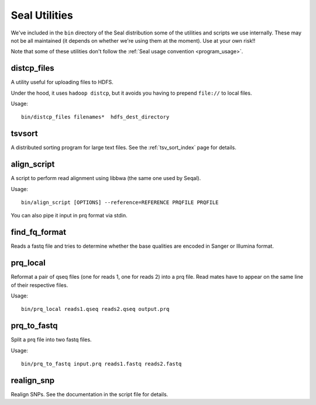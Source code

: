 .. _utilities_index:

Seal Utilities
================

We've included in the ``bin`` directory of the Seal distribution some of the
utilities and scripts we use
internally.  These may not be all maintained (it depends on whether we're using
them at the moment).  Use at your own risk!!

Note that some of these utilities don't follow the :ref:`Seal usage convention
<program_usage>`.


distcp_files
+++++++++++++++

A utility useful for uploading files to HDFS.

Under the hood, it uses ``hadoop distcp``, but it avoids you having to prepend
``file://`` to local files.

Usage::

  bin/distcp_files filenames*  hdfs_dest_directory


tsvsort
++++++++++++++++

A distributed sorting program for large text files.  See the :ref:`tsv_sort_index`
page for details.


align_script
+++++++++++++

A script to perform read alignment using libbwa (the same one used by Seqal).

Usage::

  bin/align_script [OPTIONS] --reference=REFERENCE PRQFILE PRQFILE

You can also pipe it input in prq format via stdin.


find_fq_format
+++++++++++++++

Reads a fastq file and tries to determine whether the base qualities are encoded
in Sanger or Illumina format.


prq_local
++++++++++++

Reformat a pair of qseq files (one for reads 1, one for reads 2) into a prq file.
Read mates have to appear on the same line of their respective files.

Usage::

  bin/prq_local reads1.qseq reads2.qseq output.prq

prq_to_fastq
++++++++++++++

Split a prq file into two fastq files.

Usage::

  bin/prq_to_fastq input.prq reads1.fastq reads2.fastq


realign_snp
++++++++++++++

Realign SNPs.  See the documentation in the script file for details.


